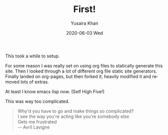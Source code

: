 #+TITLE:       First!
#+AUTHOR:      Yusaira Khan
#+EMAIL:       yusairamkhan@gmail.com
#+DATE:        2020-06-03 Wed
#+URI:         /blog/%y/%m/%d/first
#+LANGUAGE:    en
#+OPTIONS:     H:3 num:nil toc:nil \n:nil ::t |:t ^:nil -:nil f:t *:t <:t
#+DESCRIPTION: This took way too long
#+TWEETID: 1344519510137700352
This took a while to setup. 

For some reason I was really set on using org files to statically generate this site. 
Then I looked through a lot of different org file static site generators. 
Finally landed on org-pages, but then forked it, heavily modified it and removed lots of extras.


At least I know emacs lisp now. (Self High Five!)


This was way too complicated.

#+BEGIN_QUOTE
Why'd you have to go and make things so complicated? \\
I see the way you're acting like you're somebody else \\
Gets me frustrated \\
-- Avril Lavigne
#+END_QUOTE
